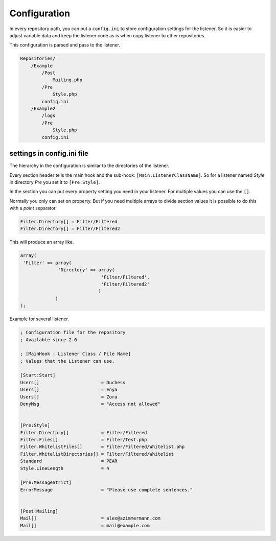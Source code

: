 .. _svn.repositories.configuration:

Configuration
=============

In every repository path, you can put a ``config.ini`` to store configuration settings for the
listener. So it is easier to adjust variable data and keep the listener code as is when copy
listener to other repositories.

This configuration is parsed and pass to the listener.

.. code-block:: text

    Repositories/
        /Example
            /Post
                Mailing.php
            /Pre
                Style.php
            config.ini
        /Example2
            /logs
            /Pre
                Style.php
            config.ini

settings in config.ini file
---------------------------
The hierarchy in the configuration is similar to the directories of the listener.

Every section header tells the main hook and the sub-hook: ``[Main:ListenerClassName]``.
So for a listener named *Style* in directory *Pre* you set it to ``[Pre:Style]``.

In the section you can put every property setting you need in your listener. For multiple values
you can use the ``[]``.

Normally you only can set on property. But if you need multiple arrays to divide section values it
is possible to do this with a *point* separator.

.. code-block:: text

   Filter.Directory[] = Filter/Filtered
   Filter.Directory[] = Filter/Filtered2

This will produce an array like.

.. code-block:: php

   array(
    'Filter' => array(
                 'Directory' => array(
                                 'Filter/Filtered',
                                 'Filter/Filtered2'
                                )
                )
   );


Example for several listener.

.. code-block:: text

   ; Configuration file for the repository
   ; Available since 2.0

   ; [MainHook : Listener Class / File Name]
   ; Values that the Listener can use.

   [Start:Start]
   Users[]                       = Duchess
   Users[]                       = Enya
   Users[]                       = Zora
   DenyMsg                       = "Access not allowed"


   [Pre:Style]
   Filter.Directory[]            = Filter/Filtered
   Filter.Files[]                = Filter/Test.php
   Filter.WhitelistFiles[]       = Filter/Filtered/Whitelist.php
   Filter.WhitelistDirectories[] = Filter/Filtered/Whitelist
   Standard                      = PEAR
   Style.LineLength              = 4

   [Pre:MessageStrict]
   ErrorMessage                  = "Please use complete sentences."


   [Post:Mailing]
   Mail[]                        = alex@azimmermann.com
   Mail[]                        = mail@example.com